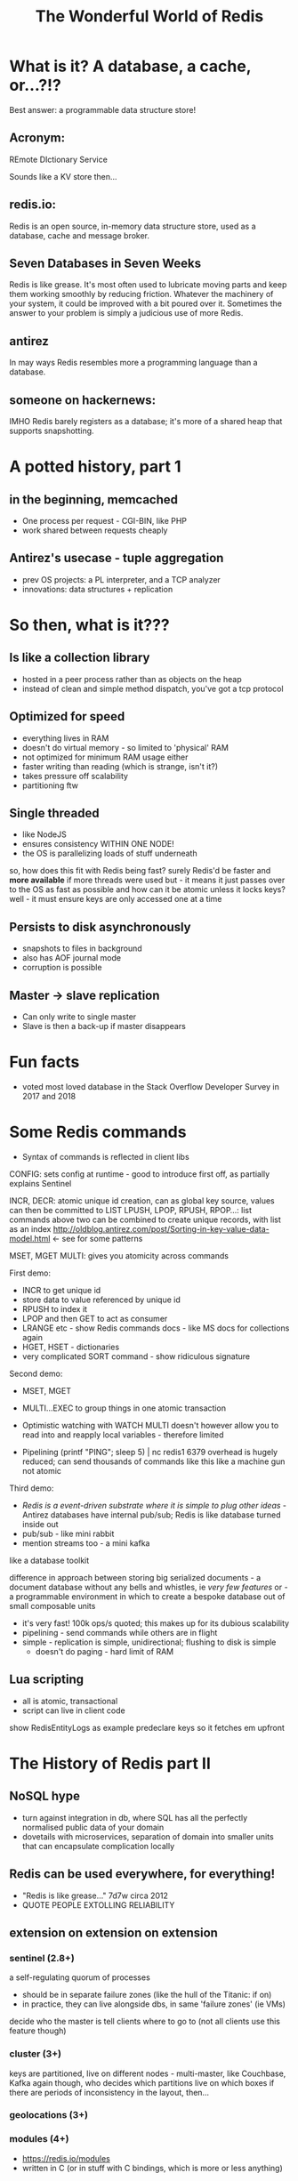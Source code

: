 #+OPTIONS: num:nil toc:nil
#+OPTIONS: reveal_history:t
#+Title: The Wonderful World of Redis
  
* What is it? A database, a cache, or...?!?
  
#+BEGIN_NOTES
Best answer: a programmable data structure store!
#+END_NOTES


** Acronym:
REmote DIctionary Service
#+BEGIN_NOTES
Sounds like a KV store then...
#+END_NOTES
** redis.io:
Redis is an open source, in-memory data structure store, used as a database, cache and message broker.

** Seven Databases in Seven Weeks
Redis is like grease. It's most often used to lubricate moving parts and keep them working smoothly by reducing friction. Whatever the machinery of your system, it could be improved with a bit poured over it. Sometimes the answer to your problem is simply a judicious use of more Redis.

** antirez
In may ways Redis resembles more a programming language than a database.  

# ** someone on reddit:
# It hits a nice sweet spot for "nosql" distirbuted data stores between simple K-V stores (like memcached) and map-reduce-ish type full-on document databases (like, I dunno CouchDB or Cassandra or MongoDB or whatever the kids use these days).

** someone on hackernews:
IMHO Redis barely registers as a database; it's more of a shared heap that supports snapshotting.


* A potted history, part 1
** in the beginning, memcached
- One process per request - CGI-BIN, like PHP
- work shared between requests cheaply

** Antirez's usecase - tuple aggregation
- prev OS projects: a PL interpreter, and a TCP analyzer
- innovations: data structures + replication
  
* So then, what is it???

** Is like a collection library
- hosted in a peer process rather than as objects on the heap
- instead of clean and simple method dispatch, you've got a tcp protocol
  
** Optimized for speed
- everything lives in RAM 
- doesn't do virtual memory - so limited to 'physical' RAM
- not optimized for minimum RAM usage either
- faster writing than reading (which is strange, isn't it?)
- takes pressure off scalability
- partitioning ftw
  
** Single threaded
- like NodeJS
- ensures consistency WITHIN ONE NODE!
- the OS is parallelizing loads of stuff underneath
#+BEGIN_NOTES
so, how does this fit with Redis being fast? surely Redis'd be faster and *more available* if more threads were used
but - it means it just passes over to the OS as fast as possible
and how can it be atomic unless it locks keys? well - it must ensure keys are only accessed one at a time
#+END_NOTES
  
** Persists to disk asynchronously
- snapshots to files in background
- also has AOF journal mode
- corruption is possible
  
** Master -> slave replication  
- Can only write to single master
- Slave is then a back-up if master disappears

* Fun facts
- voted most loved database in the Stack Overflow Developer Survey in 2017 and 2018

    
* Some Redis commands
- Syntax of commands is reflected in client libs

CONFIG: sets config at runtime - good to introduce first off, as partially explains Sentinel

INCR, DECR: atomic unique id creation, can as global key source, values can then be committed to LIST
LPUSH, LPOP, RPUSH, RPOP...: list commands 
above two can be combined to create unique records, with list as an index
http://oldblog.antirez.com/post/Sorting-in-key-value-data-model.html <- see for some patterns


MSET, MGET
MULTI: gives you atomicity across commands


First demo:
  - INCR to get unique id
  - store data to value referenced by unique id
  - RPUSH to index it
  - LPOP and then GET to act as consumer
  - LRANGE etc - show Redis commands docs - like MS docs for collections again
  - HGET, HSET - dictionaries
  - very complicated SORT command - show ridiculous signature

Second demo:
  - MSET, MGET
  - MULTI...EXEC to group things in one atomic transaction
  - Optimistic watching with WATCH
    MULTI doesn't however allow you to read into and reapply local variables - therefore limited

    
  - Pipelining
    (printf "PING\r\nPING\r\nPING\r\nPING\r\nPING"; sleep 5) | nc redis1 6379
    overhead is hugely reduced; can send thousands of commands like this
    like a machine gun
    not atomic

Third demo:
  - /Redis is a event-driven substrate where it is simple to plug other ideas/ - Antirez
    databases have internal pub/sub; Redis is like database turned inside out
  - pub/sub - like mini rabbit
  - mention streams too - a mini kafka


like a database toolkit


difference in approach between storing big serialized documents - a document database without any bells and whistles, ie /very few features/
or - a programmable environment in which to create a bespoke database out of small composable units

- it's very fast! 100k ops/s quoted; this makes up for its dubious scalability
- pipelining - send commands while others are in flight
- simple - replication is simple, unidirectional; flushing to disk is simple
  - doesn't do paging - hard limit of RAM

** Lua scripting
- all is atomic, transactional
- script can live in client code
#+BEGIN_NOTES
show RedisEntityLogs as example
predeclare keys so it fetches em upfront
#+END_NOTES

* The History of Redis part II
** NoSQL hype
- turn against integration in db, where SQL has all the perfectly normalised public data of your domain
- dovetails with microservices, separation of domain into smaller units that can encapsulate complication locally
** Redis can be used everywhere, for everything!
- "Redis is like grease..." 7d7w circa 2012
- QUOTE PEOPLE EXTOLLING RELIABILITY
** extension on extension on extension
*** sentinel (2.8+)
a self-regulating quorum of processes
- should be in separate failure zones (like the hull of the Titanic: if on)
- in practice, they can live alongside dbs, in same 'failure zones' (ie VMs)
 
decide who the master is
tell clients where to go to (not all clients use this feature though)

*** cluster (3+)
keys are partitioned, live on different nodes - multi-master, like Couchbase, Kafka
again though, who decides which partitions live on which boxes
if there are periods of inconsistency in the layout, then...

*** geolocations (3+)

*** modules (4+)
- https://redis.io/modules
- written in C (or in stuff with C bindings, which is more or less anything)
  
*** streams (5+)
- mini Kafka

** Better and better and better but...
- Aphyr proves the obvious, 2013: https://aphyr.com/posts/283-jepsen-redis
  (look at final comment, much more recent)

* Data loss demo
as continuation of rebound





* Sum up positives and negatives
** good
- when consistency and durability aren't too important
- where data is encapsulated - bad for integration with other apps
- therefore, microservices
- brill for prototyping
  

* Making the best of it
- not actually that scalable - use partitioning!
- logging and monitoring
- data could be asynchronously uploaded to S3?

  
* Maintenance top tips
** Check connectivity
- use netcat or PuTTY (in raw mode)
- from the network, from the client, from the server

** tcp connection exhaustion
** logging
** look at infos on both sentinels and servers
** check masters and slaves

      


   





  



